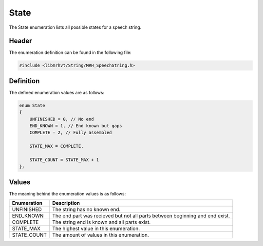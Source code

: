 State
=====
The State enumeration lists all possible states for a speech string.

Header
------
The enumeration definition can be found in the following file:

.. code-block:: c

    #include <libmrhvt/String/MRH_SpeechString.h>


Definition
----------
The defined enumeration values are as follows:

.. code-block:: c

    enum State
    {
        UNFINISHED = 0, // No end
        END_KNOWN = 1, // End known but gaps
        COMPLETE = 2, // Fully assembled
        
        STATE_MAX = COMPLETE,
        
        STATE_COUNT = STATE_MAX + 1
    };


Values
------
The meaning behind the enumeration values is as follows:

.. list-table::
    :header-rows: 1

    * - Enumeration
      - Description
    * - UNFINISHED
      - The string has no known end.
    * - END_KNOWN
      - The end part was recieved but not all parts between beginning and
        end exist.
    * - COMPLETE
      - The string end is known and all parts exist.
    * - STATE_MAX
      - The highest value in this enumeration.
    * - STATE_COUNT
      - The amount of values in this enumeration.